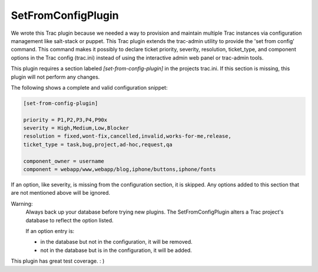 SetFromConfigPlugin
===================

We wrote this Trac plugin because we needed a way to provision and maintain multiple Trac instances via configuration management like salt-stack or puppet.  This Trac plugin extends the trac-admin utility to provide the 'set from config' command.  This command makes it possibly to declare ticket priority, severity, resolution, ticket\_type, and component options in the Trac config (trac.ini) instead of using the interactive admin web panel or trac-admin tools.


This plugin requires a section labeled *[set-from-config-plugin]* in the projects trac.ini.
If this section is missing, this plugin will not perform any changes.

The following shows a complete and valid configuration snippet:

.. code-block::

 [set-from-config-plugin]

 priority = P1,P2,P3,P4,P90x
 severity = High,Medium,Low,Blocker
 resolution = fixed,wont-fix,cancelled,invalid,works-for-me,release,
 ticket_type = task,bug,project,ad-hoc,request,qa

 component_owner = username 
 component = webapp/www,webapp/blog,iphone/buttons,iphone/fonts

If an option, like severity, is missing from the configuration section, it is skipped.
Any options added to this section that are not mentioned above will be ignored.

Warning:
 Always back up your database before trying new plugins.
 The SetFromConfigPlugin alters a Trac project's database to reflect the option listed.

 If an option entry is:

 * in the database but not in the configuration, it will be removed.
 * not in the database but is in the configuration, it will be added.

This plugin has great test coverage.  : ) 
